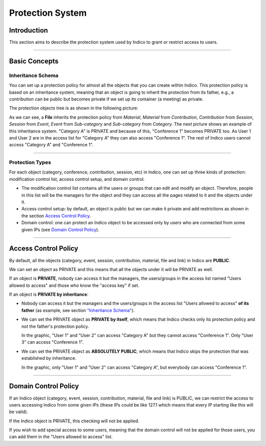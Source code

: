 =================
Protection System
=================

Introduction
------------

This section aims to describe the protection system used by
Indico to grant or restrict access to users.

--------------

Basic Concepts
--------------

Inheritance Schema
~~~~~~~~~~~~~~~~~~

You can set up a protection policy for almost all the objects that
you can create within Indico. This protection policy is based on an
inheritance system, meaning that an object is going to inherit the
protection from its father, e.g., a contribution can be public but
becomes private if we set up its container (a meeting) as private.

The protection objects tree is as shown in the following picture:

|image208|

As we can see, a **File** inherits the protection policy from
*Material*, *Material* from *Contribution*, *Contribution* from
*Session*, *Session* from *Event*, *Event* from *Sub-category* and
*Sub-category* from *Category.*
The next picture shows an example of this inheritance system.
"Category A" is PRIVATE and because of this, "Conference 1" becomes
PRIVATE too. As User 1 and User 2 are in the access list for
"Category A" they can also access "Conference 1". The rest of Indico
users cannot access "Category A" and "Conference 1".

|image209|

--------------

Protection Types
~~~~~~~~~~~~~~~~

For each object (category, conference, contribution, session,
etc) in Indico, one can set up three kinds of protection:
modification control list, access control setup, and domain control.

- 
   The modification control list contains all the users or groups that can
   edit and modify an object. Therefore, people in this list will be
   the managers for the object and they can access all the pages
   related to it and the objects under it.
- 
   Access control setup: by default, an object is public but we can
   make it private and add restrictions as shown in the section
   `Access Control Policy <#id1>`_.
- 
   Domain control: one can protect an Indico object to be accessed
   only by users who are connected from some given IPs (see
   `Domain Control Policy <#id3>`_).


--------------

Access Control Policy
---------------------

By default, all the objects (category, event, session,
contribution, material, file and link) in Indico are **PUBLIC**.

We can set an object as PRIVATE and this means that all the
objects under it will be PRIVATE as well.

If an object is **PRIVATE**, nobody can access it but the
managers, the users/groups in the access list named "Users allowed
to access" and those who know the "access key" if set.

If an object is **PRIVATE by inheritance**:

- 
   Nobody can access it but the managers and the users/groups in the
   access list "Users allowed to access" **of its father** (as
   example, see section `"Inheritance Schema" <#prot_inhe>`_).

- 
   We can set the PRIVATE object as **PRIVATE by itself**, which means
   that Indico checks only its protection policy and not the father's
   protection policy.

   |image210|

   In the graphic, "User 1" and "User 2" can access "Category A" but
   they cannot access "Conference 1". Only "User 3" can access
   "Conference 1".
- 
   We can set the PRIVATE object as **ABSOLUTELY PUBLIC**, which means
   that Indico skips the protection that was established by inheritance.

   |image211|

   In the graphic, only "User 1" and "User 2" can access "Category A",
   but everybody can access "Conference 1".

--------------

Domain Control Policy
---------------------

If an Indico object (category, event, session, contribution,
material, file and link) is PUBLIC, we can restrict the access to
users accessing Indico from some given IPs (these IPs could be like
127.1 which means that every IP starting like this will be valid).

If the Indico object is PRIVATE, this checking will not be
applied.

If you wish to add special access to some users, meaning that the
domain control will not be applied for those users, you can add
them in the "Users allowed to access" list.

.. |image208| image:: UserGuidePics/tree.png
.. |image209| image:: UserGuidePics/privByInh.png
.. |image210| image:: UserGuidePics/privByItself.png
.. |image211| image:: UserGuidePics/absoPub.png
